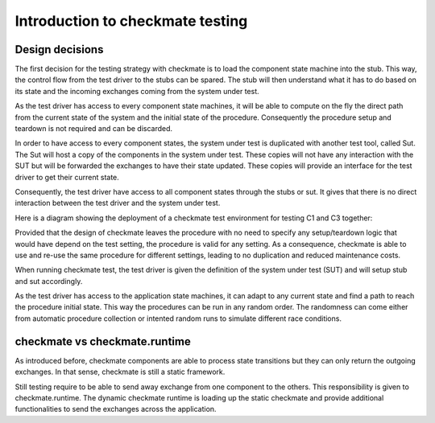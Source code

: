 Introduction to checkmate testing
=================================
Design decisions
----------------
The first decision for the testing strategy with checkmate is to load the component state machine into the stub.
This way, the control flow from the test driver to the stubs can be spared.
The stub will then understand what it has to do based on its state and the incoming exchanges coming from the system under test.

As the test driver has access to every component state machines, it will be able to compute on the fly the direct path
from the current state of the system and the initial state of the procedure.
Consequently the procedure setup and teardown is not required and can be discarded.

In order to have access to every component states, the system under test is duplicated with another test tool, called Sut.
The Sut will host a copy of the components in the system under test.
These copies will not have any interaction with the SUT but will be forwarded the exchanges to have their state updated.
These copies will provide an interface for the test driver to get their current state.

Consequently, the test driver have access to all component states through the stubs or sut.
It gives that there is no direct interaction between the test driver and the system under test.

Here is a diagram showing the deployment of a checkmate test environment for testing C1 and C3 together:

.. graphviz::

    digraph finite_state_machine {
        newrank=true;
        compound=true;
        node [shape = rectangle];
        edge [decorate = true];
        splines=ortho;
        labeldistance=0;
        subgraph cluster_driver { 
            label = "Test driver";
            Driver [label="Driver\nSUT=C1,C3"];
            Procedure [label="Procedure", shape=folder];
            Driver -> Procedure [shape="vee"];
        }
        subgraph cluster_stub { 
            label = "Stub";
            bgcolor = "yellow";
            subgraph cluster_C2 {
                label = "";
                C2 [shape=none];
                node [label="", shape=circle];
                S0 -> S1;
                S0 -> S2;
                S1 -> S2 [constraint=false];
                {rank=same; C2; S0}
            }
        }
        subgraph cluster_stub_sut { 
            label = "Sut";
            bgcolor = "yellow";
            subgraph cluster_sut_C1 {
                label = "";
                sut_C1 [label="C1", shape=none];
                node [label="", shape=circle];
                C1_S0 -> C1_S1;
                C1_S0 -> C1_S2;
                C1_S1 -> C1_S2 [constraint=false];
            }
            subgraph cluster_sut_C3 {
                label = "";
                sut_C3 [label="C3", shape=none];
                node [label="", shape=circle];
                C3_S0 -> C3_S1;
                C3_S0 -> C3_S2;
                C3_S1 -> C3_S2 [constraint=false];
            }
        }
        {rank=same; Procedure; sut_C3; C3_S0; sut_C1; C1_S0}
        {rank=same; Driver; C2;}
        subgraph cluster_sut { 
            label = "System under test";
            bgcolor = "green";
            C1 [width=2];
            C3 [width=2];
        }
        C2 -> C1 [ headlabel = "1.AC",ltail="cluster_C2" ];
        C2 -> sut_C1 [ headlabel = "1.AC", lhead="cluster_sut_C1", ltail="cluster_C2"];
        C1 -> C2 [ headlabel = "3.ARE", lhead="cluster_C2"];
        C1 -> C3 [ headlabel = "2.RE" ];
        sut_C1 -> sut_C3 [ headlabel = "2.RE", lhead="cluster_sut_C3", ltail="cluster_sut_C1"];
        C2 -> C1 [ headlabel = "4.AP",ltail="cluster_C2" ];
        C2 -> sut_C1 [ headlabel = "4.AP", lhead="cluster_sut_C1", ltail="cluster_C2"];
        C1 -> C2 [ headlabel = "5.DA", lhead="cluster_C2" ];
        Driver -> C2 [label="simulate", lhead="cluster_stub"];
        Driver -> C2 [label="validate", lhead="cluster_stub"];
        Driver -> C2 [label="get state", lhead="cluster_stub"];
        Driver -> sut_C3 [taillabel="simulate", lhead="cluster_stub_sut"];
        Driver -> sut_C3 [taillabel="get state", lhead="cluster_stub_sut"];
    }

Provided that the design of checkmate leaves the procedure with no need to specify any setup/teardown logic that would have depend on the test setting,
the procedure is valid for any setting.
As a consequence, checkmate is able to use and re-use the same procedure for different settings, leading to no duplication and reduced maintenance costs.

When running checkmate test, the test driver is given the definition of the system under test (SUT) and will setup stub and sut accordingly.

As the test driver has access to the application state machines, it can adapt to any current state and find a path to reach the procedure initial state.
This way the procedures can be run in any random order. The randomness can come either from automatic procedure collection
or intented random runs to simulate different race conditions.


checkmate vs checkmate.runtime
------------------------------
As introduced before, checkmate components are able to process state transitions but they can only return the outgoing exchanges.
In that sense, checkmate is still a static framework.

Still testing require to be able to send away exchange from one component to the others. This responsibility is given to checkmate.runtime.
The dynamic checkmate runtime is loading up the static checkmate and provide additional functionalities to send the exchanges across the application.

